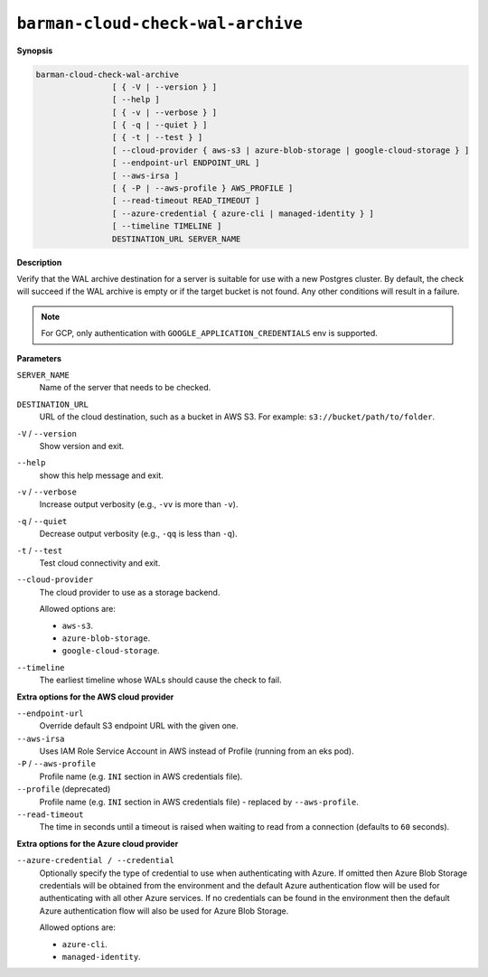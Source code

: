 .. _barman-cloud-barman-cloud-check-wal-archive:

``barman-cloud-check-wal-archive``
""""""""""""""""""""""""""""""""""

**Synopsis**

.. code-block:: text
    
  barman-cloud-check-wal-archive
                  [ { -V | --version } ]
                  [ --help ]
                  [ { -v | --verbose } ]
                  [ { -q | --quiet } ]
                  [ { -t | --test } ]
                  [ --cloud-provider { aws-s3 | azure-blob-storage | google-cloud-storage } ]
                  [ --endpoint-url ENDPOINT_URL ]
                  [ --aws-irsa ]
                  [ { -P | --aws-profile } AWS_PROFILE ]
                  [ --read-timeout READ_TIMEOUT ]
                  [ --azure-credential { azure-cli | managed-identity } ]
                  [ --timeline TIMELINE ]
                  DESTINATION_URL SERVER_NAME

**Description**

Verify that the WAL archive destination for a server is suitable for use with a new
Postgres cluster. By default, the check will succeed if the WAL archive is empty or if
the target bucket is not found. Any other conditions will result in a failure.

.. note::
  For GCP, only authentication with ``GOOGLE_APPLICATION_CREDENTIALS`` env is supported.

**Parameters**

``SERVER_NAME``
  Name of the server that needs to be checked.

``DESTINATION_URL``
  URL of the cloud destination, such as a bucket in AWS S3. For example: ``s3://bucket/path/to/folder``.

``-V`` / ``--version``
  Show version and exit.

``--help``
  show this help message and exit.

``-v`` / ``--verbose``
  Increase output verbosity (e.g., ``-vv`` is more than ``-v``).

``-q`` / ``--quiet``
  Decrease output verbosity (e.g., ``-qq`` is less than ``-q``).

``-t`` / ``--test``
  Test cloud connectivity and exit.

``--cloud-provider``
  The cloud provider to use as a storage backend.
  
  Allowed options are:

  * ``aws-s3``.
  * ``azure-blob-storage``.
  * ``google-cloud-storage``.

``--timeline``
  The earliest timeline whose WALs should cause the check to fail.

**Extra options for the AWS cloud provider**

``--endpoint-url``
  Override default S3 endpoint URL with the given one.

``--aws-irsa``
  Uses IAM Role Service Account in AWS instead of Profile (running from an eks pod).

``-P`` / ``--aws-profile``
  Profile name (e.g. ``INI`` section in AWS credentials file).

``--profile`` (deprecated)
  Profile name (e.g. ``INI`` section in AWS credentials file) - replaced by
  ``--aws-profile``.

``--read-timeout``
  The time in seconds until a timeout is raised when waiting to read from a connection
  (defaults to ``60`` seconds).

**Extra options for the Azure cloud provider**

``--azure-credential / --credential``
  Optionally specify the type of credential to use when authenticating with Azure. If
  omitted then Azure Blob Storage credentials will be obtained from the environment and
  the default Azure authentication flow will be used for authenticating with all other
  Azure services. If no credentials can be found in the environment then the default
  Azure authentication flow will also be used for Azure Blob Storage. 
  
  Allowed options are:

  * ``azure-cli``.
  * ``managed-identity``.
